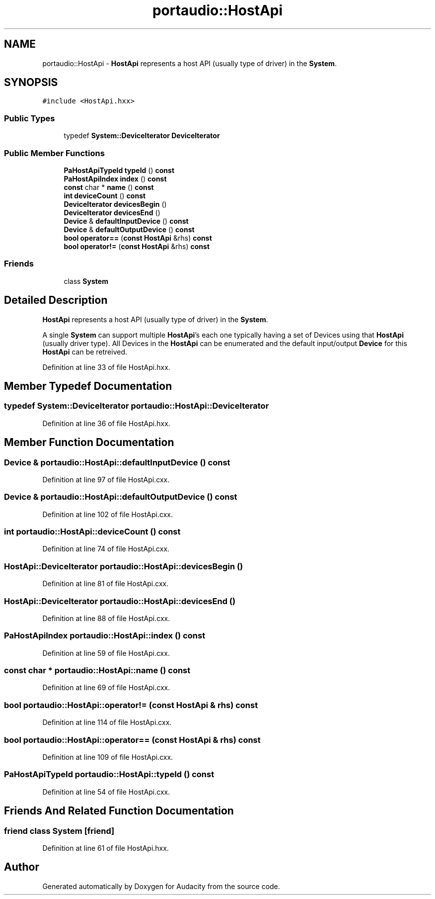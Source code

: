 .TH "portaudio::HostApi" 3 "Thu Apr 28 2016" "Audacity" \" -*- nroff -*-
.ad l
.nh
.SH NAME
portaudio::HostApi \- \fBHostApi\fP represents a host API (usually type of driver) in the \fBSystem\fP\&.  

.SH SYNOPSIS
.br
.PP
.PP
\fC#include <HostApi\&.hxx>\fP
.SS "Public Types"

.in +1c
.ti -1c
.RI "typedef \fBSystem::DeviceIterator\fP \fBDeviceIterator\fP"
.br
.in -1c
.SS "Public Member Functions"

.in +1c
.ti -1c
.RI "\fBPaHostApiTypeId\fP \fBtypeId\fP () \fBconst\fP "
.br
.ti -1c
.RI "\fBPaHostApiIndex\fP \fBindex\fP () \fBconst\fP "
.br
.ti -1c
.RI "\fBconst\fP char * \fBname\fP () \fBconst\fP "
.br
.ti -1c
.RI "\fBint\fP \fBdeviceCount\fP () \fBconst\fP "
.br
.ti -1c
.RI "\fBDeviceIterator\fP \fBdevicesBegin\fP ()"
.br
.ti -1c
.RI "\fBDeviceIterator\fP \fBdevicesEnd\fP ()"
.br
.ti -1c
.RI "\fBDevice\fP & \fBdefaultInputDevice\fP () \fBconst\fP "
.br
.ti -1c
.RI "\fBDevice\fP & \fBdefaultOutputDevice\fP () \fBconst\fP "
.br
.ti -1c
.RI "\fBbool\fP \fBoperator==\fP (\fBconst\fP \fBHostApi\fP &rhs) \fBconst\fP "
.br
.ti -1c
.RI "\fBbool\fP \fBoperator!=\fP (\fBconst\fP \fBHostApi\fP &rhs) \fBconst\fP "
.br
.in -1c
.SS "Friends"

.in +1c
.ti -1c
.RI "class \fBSystem\fP"
.br
.in -1c
.SH "Detailed Description"
.PP 
\fBHostApi\fP represents a host API (usually type of driver) in the \fBSystem\fP\&. 

A single \fBSystem\fP can support multiple \fBHostApi\fP's each one typically having a set of Devices using that \fBHostApi\fP (usually driver type)\&. All Devices in the \fBHostApi\fP can be enumerated and the default input/output \fBDevice\fP for this \fBHostApi\fP can be retreived\&. 
.PP
Definition at line 33 of file HostApi\&.hxx\&.
.SH "Member Typedef Documentation"
.PP 
.SS "typedef \fBSystem::DeviceIterator\fP \fBportaudio::HostApi::DeviceIterator\fP"

.PP
Definition at line 36 of file HostApi\&.hxx\&.
.SH "Member Function Documentation"
.PP 
.SS "\fBDevice\fP & portaudio::HostApi::defaultInputDevice () const"

.PP
Definition at line 97 of file HostApi\&.cxx\&.
.SS "\fBDevice\fP & portaudio::HostApi::defaultOutputDevice () const"

.PP
Definition at line 102 of file HostApi\&.cxx\&.
.SS "\fBint\fP portaudio::HostApi::deviceCount () const"

.PP
Definition at line 74 of file HostApi\&.cxx\&.
.SS "\fBHostApi::DeviceIterator\fP portaudio::HostApi::devicesBegin ()"

.PP
Definition at line 81 of file HostApi\&.cxx\&.
.SS "\fBHostApi::DeviceIterator\fP portaudio::HostApi::devicesEnd ()"

.PP
Definition at line 88 of file HostApi\&.cxx\&.
.SS "\fBPaHostApiIndex\fP portaudio::HostApi::index () const"

.PP
Definition at line 59 of file HostApi\&.cxx\&.
.SS "\fBconst\fP char * portaudio::HostApi::name () const"

.PP
Definition at line 69 of file HostApi\&.cxx\&.
.SS "\fBbool\fP portaudio::HostApi::operator!= (\fBconst\fP \fBHostApi\fP & rhs) const"

.PP
Definition at line 114 of file HostApi\&.cxx\&.
.SS "\fBbool\fP portaudio::HostApi::operator== (\fBconst\fP \fBHostApi\fP & rhs) const"

.PP
Definition at line 109 of file HostApi\&.cxx\&.
.SS "\fBPaHostApiTypeId\fP portaudio::HostApi::typeId () const"

.PP
Definition at line 54 of file HostApi\&.cxx\&.
.SH "Friends And Related Function Documentation"
.PP 
.SS "friend class \fBSystem\fP\fC [friend]\fP"

.PP
Definition at line 61 of file HostApi\&.hxx\&.

.SH "Author"
.PP 
Generated automatically by Doxygen for Audacity from the source code\&.
